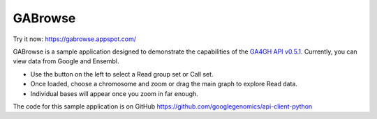 GABrowse
========

Try it now: https://gabrowse.appspot.com/

GABrowse is a sample application designed to demonstrate the capabilities of the
`GA4GH API v0.5.1 <http://ga4gh.org/#/api>`_.  Currently, you can view data from Google and Ensembl.

* Use the button on the left to select a Read group set or Call set.
* Once loaded, choose a chromosome and zoom or drag the main graph to explore Read data.
* Individual bases will appear once you zoom in far enough.

The code for this sample application is on GitHub https://github.com/googlegenomics/api-client-python
